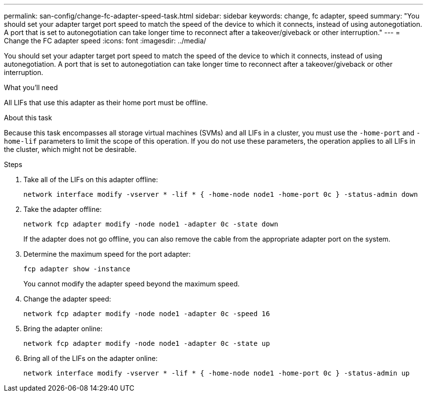---
permalink: san-config/change-fc-adapter-speed-task.html
sidebar: sidebar
keywords: change, fc adapter, speed
summary: "You should set your adapter target port speed to match the speed of the device to which it connects, instead of using autonegotiation. A port that is set to autonegotiation can take longer time to reconnect after a takeover/giveback or other interruption."
---
= Change the FC adapter speed
:icons: font
:imagesdir: ../media/

[.lead]
You should set your adapter target port speed to match the speed of the device to which it connects, instead of using autonegotiation. A port that is set to autonegotiation can take longer time to reconnect after a takeover/giveback or other interruption.

.What you'll need

All LIFs that use this adapter as their home port must be offline.

.About this task

Because this task encompasses all storage virtual machines (SVMs) and all LIFs in a cluster, you must use the `-home-port` and `-home-lif` parameters to limit the scope of this operation. If you do not use these parameters, the operation applies to all LIFs in the cluster, which might not be desirable.

.Steps

. Take all of the LIFs on this adapter offline:
+
`network interface modify -vserver * -lif * { -home-node node1 -home-port 0c } -status-admin down`
. Take the adapter offline:
+
`network fcp adapter modify -node node1 -adapter 0c -state down`
+
If the adapter does not go offline, you can also remove the cable from the appropriate adapter port on the system.

. Determine the maximum speed for the port adapter:
+
`fcp adapter show -instance`
+
You cannot modify the adapter speed beyond the maximum speed.

. Change the adapter speed:
+
`network fcp adapter modify -node node1 -adapter 0c -speed 16`
. Bring the adapter online:
+
`network fcp adapter modify -node node1 -adapter 0c -state up`
. Bring all of the LIFs on the adapter online:
+
`network interface modify -vserver * -lif * { -home-node node1 -home-port 0c } -status-admin up`
